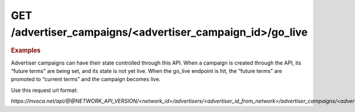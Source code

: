 GET  /advertiser_campaigns/<advertiser_campaign_id>/go_live
"""""""""""""""""""""""""""""""""""""""""""""""""""""""""""

.. rubric:: Examples

Advertiser campaigns can have their state controlled through this API. When a campaign is created through the API, its “future terms” are being set, and its state is not yet live. When the go_live endpoint is hit, the “future terms” are promoted to “current terms” and the campaign becomes live.

Use this request url format:

`https://invoca.net/api/@@NETWORK_API_VERSION/<network_id>/advertisers/<advertiser_id_from_network>/advertiser_campaigns/<advertiser_campaign_id_from_network>/go_live.json`
